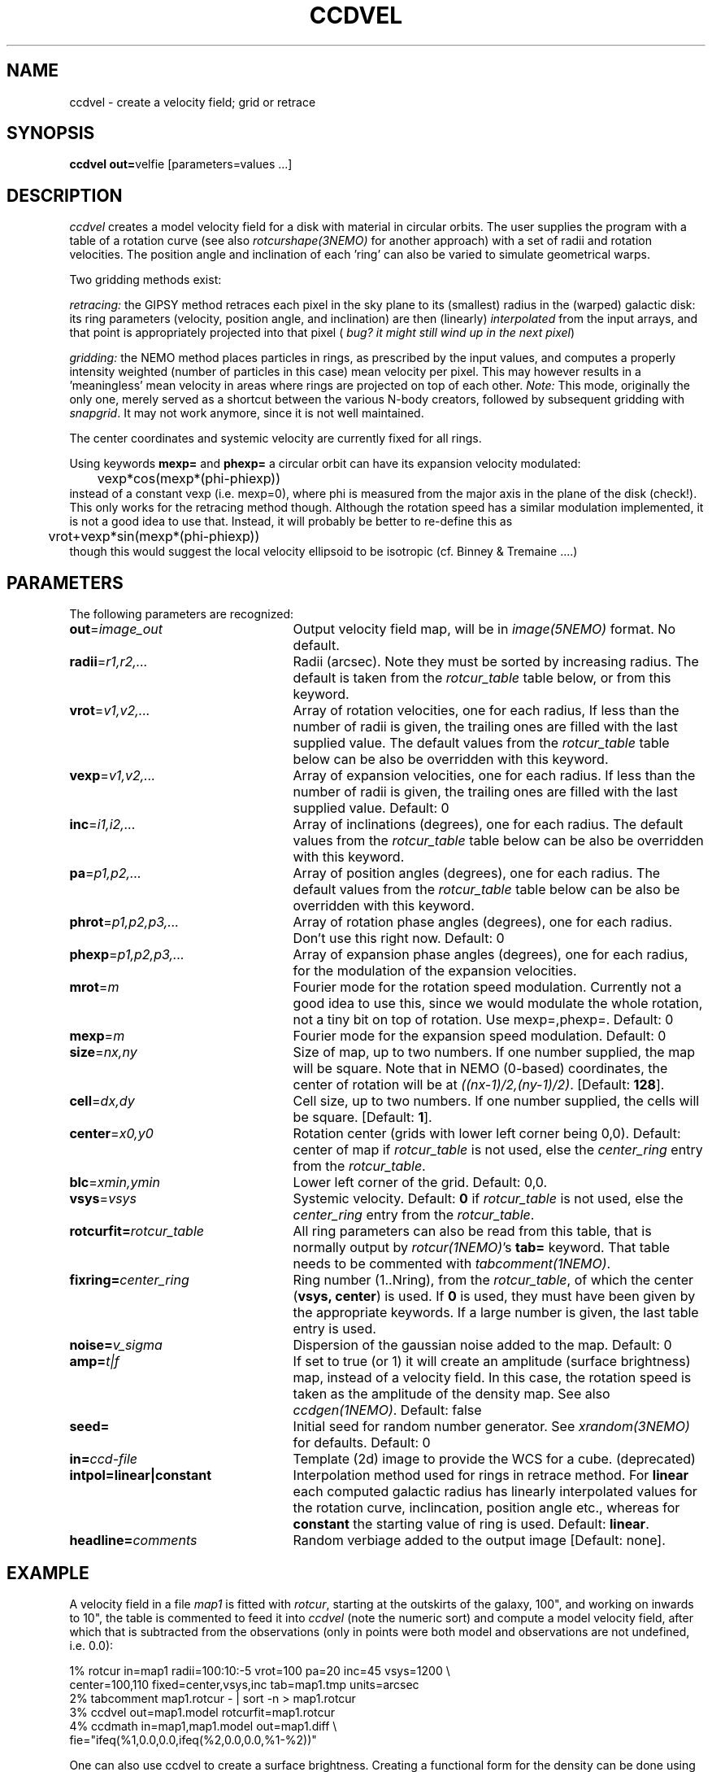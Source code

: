 .TH CCDVEL 1NEMO "27 May 2004"
.SH NAME
ccdvel \- create a velocity field; grid or retrace
.SH SYNOPSIS
\fBccdvel out=\fPvelfie [parameters=values ...]
.SH DESCRIPTION
\fIccdvel\fP creates a model velocity field for a disk with material
in circular orbits. The user supplies the
program with a table of a rotation curve (see also
\fIrotcurshape(3NEMO)\fP for another approach)
with a set of radii and rotation velocities. The position
angle and inclination of each 'ring' can also be varied to simulate 
geometrical warps.
.PP
Two gridding methods exist: 
.PP
\fIretracing:\fP the GIPSY 
method retraces each pixel in the sky plane to its (smallest) 
radius in the (warped) galactic disk: its ring parameters 
(velocity, position angle, and inclination) are then
(linearly) \fIinterpolated\fP from the input arrays, and that point is
appropriately projected into that pixel (\fI bug? it might still
wind up in the next pixel\fP)
.PP
\fIgridding:\fP the NEMO method places particles in rings, as prescribed
by the input values, and computes a properly intensity weighted
(number of particles in this case) mean velocity per pixel. This
may however results in a 'meaningless' mean velocity in areas where
rings are projected on top of each other.
\fINote:\fP This mode, originally the only one, 
merely served as a shortcut between 
the various N-body creators, followed by subsequent gridding with 
\fIsnapgrid\fP. It may not work anymore, since it is not well 
maintained.
.PP
The center coordinates and systemic velocity are currently fixed for
all rings.
.PP
Using keywords \fBmexp=\fP and \fBphexp=\fP a circular orbit 
can have its expansion velocity modulated:
.nf
	vexp*cos(mexp*(phi-phiexp))
.fi
instead of a constant vexp (i.e. mexp=0), where phi is measured
from the major axis in the plane of the disk (check!).
This only works for
the retracing method though. Although the rotation speed has
a similar modulation implemented, it is not a good idea to
use that. Instead, it will probably be better to re-define this
as
.nf
	vrot+vexp*sin(mexp*(phi-phiexp))
.fi
though this would suggest the local velocity ellipsoid to be
isotropic (cf. Binney & Tremaine ....)
.SH PARAMETERS
The following parameters are recognized:
.TP 25
\fBout\fP=\fIimage_out\fP
Output velocity field map, will be in \fIimage(5NEMO)\fP format.
No default.
.TP
\fBradii\fP=\fIr1,r2,...\fP
Radii (arcsec). Note they must be sorted by increasing radius.
The default is taken from the \fIrotcur_table\fP table below, or
from this keyword.
.TP
\fBvrot\fP=\fIv1,v2,...\fP
Array of rotation velocities, one for each radius,
If less than the number of radii is
given, the trailing ones are filled with the last supplied value.
The default values from the \fIrotcur_table\fP table below can be also 
be overridden with this keyword.
.TP
\fBvexp\fP=\fIv1,v2,...\fP
Array of expansion velocities, one for each radius.
If less than the number of radii is
given, the trailing ones are filled with the last supplied value.
Default: 0
.TP
\fBinc\fP=\fIi1,i2,...\fP
Array of inclinations (degrees), one for each radius.
The default values from the \fIrotcur_table\fP table below can be also 
be overridden with this keyword.
.TP
\fBpa\fP=\fIp1,p2,...\fP
Array of  position angles (degrees), one for each radius.
The default values from the \fIrotcur_table\fP table below can be also 
be overridden with this keyword.
.TP
\fBphrot\fP=\fIp1,p2,p3,...\fP
Array of rotation phase angles (degrees), one for each radius. Don't
use this right now. Default: 0
.TP
\fBphexp\fP=\fIp1,p2,p3,...\fP
Array of expansion phase angles (degrees), one for each radius, for
the modulation of the expansion velocities.
.TP
\fBmrot\fP=\fIm\fP
Fourier mode for the rotation speed modulation. Currently not a good
idea to use this, since we would modulate the whole rotation,
not a tiny bit on top of rotation. Use mexp=,phexp=.
Default: 0
.TP
\fBmexp\fP=\fIm\fP
Fourier mode for the expansion speed modulation. 
Default: 0
.TP
\fBsize\fP=\fInx,ny\fP
Size of map, up to two numbers.
If one number supplied, the map will be
square.  Note that in NEMO (0-based) coordinates, the center of rotation will
be at \fI((nx-1)/2,(ny-1)/2)\fP. [Default: \fB128\fP].
.TP
\fBcell\fP=\fIdx,dy\fP
Cell size, up to two numbers.
If one number supplied, the cells will be
square. [Default: \fB1\fP].
.TP
\fBcenter\fP=\fIx0,y0\fP
Rotation center (grids with lower left corner being 0,0). 
Default: center of map if \fIrotcur_table\fP is not used, else
the \fIcenter_ring\fP entry from the \fIrotcur_table\fP. 
.TP
\fBblc\fP=\fIxmin,ymin\fP
Lower left corner of the grid.
Default: 0,0.
.TP
\fBvsys\fP=\fIvsys\fP
Systemic velocity. 
Default: \fB0\fP if \fIrotcur_table\fP is not used, else
the \fIcenter_ring\fP entry from the \fIrotcur_table\fP.
.TP
\fBrotcurfit=\fP\fIrotcur_table\fP
All ring parameters can also be read from this table, 
that is normally output by \fIrotcur(1NEMO)\fP's \fBtab=\fP keyword.
That table needs to be commented with \fItabcomment(1NEMO)\fP.
.TP
\fBfixring=\fP\fIcenter_ring\fP
Ring number (1..Nring), from the \fIrotcur_table\fP, of which 
the center (\fBvsys, center\fP) is used.
If \fB0\fP is used, they must have been given by the appropriate
keywords. If a large number is given, the last table entry
is used. 
.TP
\fBnoise=\fP\fIv_sigma\fP
Dispersion of the gaussian noise added to the map. Default: 0
.TP
\fBamp=\fP\fIt|f\fP
If set to true (or 1) it will create an amplitude (surface brightness)
map, instead of a velocity
field. In this case, the rotation speed is taken as the amplitude of
the density map. See also \fIccdgen(1NEMO)\fP.   Default: false
.TP
\fBseed=\fP
Initial seed for random number generator. See \fIxrandom(3NEMO)\fP
for defaults. Default: 0
.TP
\fBin=\fP\fIccd-file\fP
Template (2d) image to provide the WCS for a cube. (deprecated)
.TP
\fBintpol=linear|constant\fP
Interpolation method used for rings in retrace method.
For \fBlinear\fP each computed galactic radius has linearly interpolated
values for the rotation curve, inclincation, position angle etc., whereas
for \fBconstant\fP the starting value of ring is used. Default: \fBlinear\fP.
.TP
\fBheadline=\fP\fIcomments\fP
Random verbiage added to the output image [Default: none].
.SH EXAMPLE
A velocity field in a file \fImap1\fP is fitted with \fIrotcur\fP, 
starting at the outskirts of the galaxy, 100", and working on inwards
to 10", the table is commented to feed it into \fIccdvel\fP
(note the numeric sort) and compute a model velocity field, after which
that is subtracted from the observations 
(only in points were both model and observations
are not undefined, i.e. 0.0):

.nf

    1% rotcur in=map1 radii=100:10:-5 vrot=100 pa=20 inc=45 vsys=1200 \\
         center=100,110 fixed=center,vsys,inc tab=map1.tmp units=arcsec
    2% tabcomment map1.rotcur - | sort -n > map1.rotcur
    3% ccdvel out=map1.model rotcurfit=map1.rotcur
    4% ccdmath in=map1,map1.model out=map1.diff \\
            fie="ifeq(%1,0.0,0.0,ifeq(%2,0.0,0.0,%1-%2))"

.fi
.PP
One can also use ccdvel to create a surface brightness. Creating a functional
form for the density can be done using \fItabmath(1NEMO)\fP. E.g. the following
example creates an exponential surface density profile:
.nf
    5% set rad=`nemoinp 0:100:5`
    6% set den=`nemoinp 0:100:5 | tabmath - - "exp(-%1/20)" all`
    7% ccdvel out=map1.den radii="$rad" vrot="$den" pa=30 inc=60 amp=t
or
    8% nemoinp 0:100:5 > map1.radt
    9% nemoinp 0:100:5 | tabmath - - "exp(-%1/20)" all > map1.dent
   10% ccdvel out=map1.den radii=@map1.radt vrot=@map1.dent pa=30 inc=60 amp=t
.PP
Now one can create a velocity field in a simular way, 
.fi

   11% nemoinp 0:100:5 | tabmath - - "%1/sqrt(40+%1*%1)" all > map1.velt
   12% ccdvel out=map1.vel radii=@map1.radt vrot=@map1.velt pa=30 inc=60 
.nf
and with simulated beamsmearing create a beam smeared velocity field:

   13% ccdsmooth map1.den map1.dens 4
   13% ccdmath map1.den,map1.vel - "%1*%2" | ccdsmooth - map1.dvels 4
   14% ccdmath map1.den,map1.dvels map1.vels "%2/%1"
.fi
Note however that this method of beamsmearing is only approximate, 
and ignores the internal velocity dispersion, which can be very important
in areas of large velocity gradients.
.SH ROTCURFIT
The table \fBrotcurfit\fP assumes the
radius, systemic velocity, rotation velocity, 
position angle, inclination, x center and y center 
are in columns 1, 2, 4, 6, 8, 10 and 12 resp.
.SH SEE ALSO
snapgrid(1NEMO), ccdgrid(1NEMO), snapslit(1NEMO), ccdgen(1NEMO), rotcur(1NEMO), rotcurshape(1NEMO), velcube(1NEMO), velfi(GIPSY)
.SH AUTHOR
Peter Teuben
.SH BUGS
The output map is patched with the undefined value 0.0 where-ever
no information is requested for these pixels.
.PP
The \fIgridding\fP method is currently not available. The \fPretracing\fP
(GIPSY) method will be used.
.PP
Different versions of rotcur exist (NEMO, Gipsy) that use different columns,
so the \fBrotcurfit=\fP tables should be used with caution.
.SH UPDATE HISTORY
.nf
.ta +1i +4i
20-may-91	original program                     	PJT
31-jul-92	V1.3 new rotcurfit=; rings are now radii    	PJT
3-aug-92	(b) fixed mapsize bug; override center=   	PJT
12-aug-92  	(d) added headline=                      	PJT
oct-99       	doc additions                               	PJT
apr-01		V1.5b added in=, but deprecated it		PJT
1-may-01	V1.6 added amp= for CARMA simulations		PJT/LGM
3-may-01	V1.7 added vexp=                            	PJT
29-jun-02	V1.8 added blc= keyword (Joshua Simon)		PJT
6-feb-03	V2.0 modulated orbits (mexp,phexp,mrot,phrot)	PJT
11-sep-03	V2.1 added intpol=				PJT
.fi
